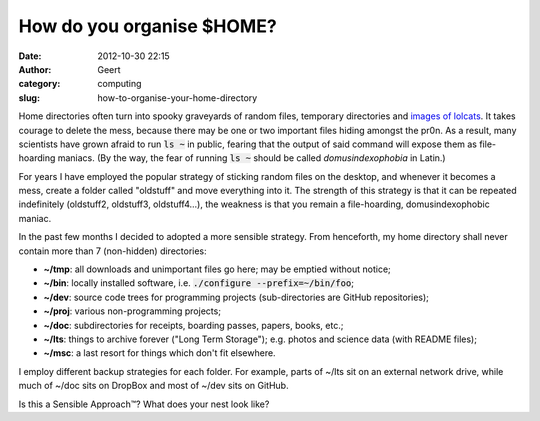 How do you organise $HOME?
##########################
:date: 2012-10-30 22:15
:author: Geert
:category: computing
:slug: how-to-organise-your-home-directory

Home directories often turn into spooky graveyards of random files,
temporary directories and `images of lolcats`_. It takes courage to
delete the mess, because there may be one or two important files hiding
amongst the pr0n. As a result, many scientists have grown afraid to run
:code:`ls ~` in public, fearing that the output of said command will expose
them as file-hoarding maniacs. (By the way, the fear of running :code:`ls ~`
should be called *domusindexophobia* in Latin.)

For years I have employed the popular strategy of sticking random files
on the desktop, and whenever it becomes a mess, create a folder called
"oldstuff" and move everything into it. The strength of this strategy is
that it can be repeated indefinitely (oldstuff2, oldstuff3,
oldstuff4...), the weakness is that you remain a file-hoarding,
domusindexophobic maniac.

In the past few months I decided to adopted a more sensible strategy.
From henceforth, my home directory shall never contain more than 7
(non-hidden) directories:

-  **~/tmp**: all downloads and unimportant files go here; may be
   emptied without notice;
-  **~/bin**: locally installed software, i.e. :code:`./configure
   --prefix=~/bin/foo`;
-  **~/dev**: source code trees for programming projects
   (sub-directories are GitHub repositories);
-  **~/proj**: various non-programming projects;
-  **~/doc**: subdirectories for receipts, boarding passes, papers,
   books, etc.;
-  **~/lts**: things to archive forever ("Long Term Storage"); e.g.
   photos and science data (with README files);
-  **~/msc**: a last resort for things which don't fit elsewhere.

I employ different backup strategies for each folder. For example, parts
of ~/lts sit on an external network drive, while much of ~/doc sits on
DropBox and most of ~/dev sits on GitHub.

Is this a Sensible Approach™? What does your nest look like?

.. _images of lolcats: http://4.bp.blogspot.com/-K3vWjzXLsKM/TzDGLdv6GqI/AAAAAAAAB_M/EJUwGAP3sME/s1600/funny-pictures-cat-threatens-to-edit-your-face.jpg
